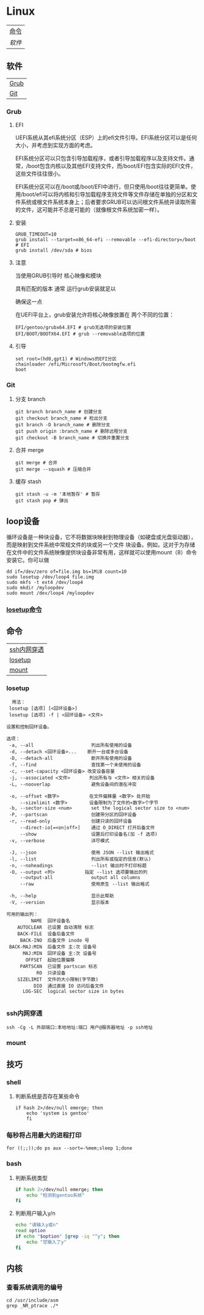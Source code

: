 * Linux
| [[#命令][命令]] |
| [[软件][软件]] |
** 软件
| [[#Grub][Grub]] |
| [[#Git][Git]]  |

*** Grub
**** EFI
UEFI系统从其efi系统分区（ESP）上的efi文件引导。EFI系统分区可以是任何大小，并考虑到实现方面的考虑。

EFI系统分区可以只包含引导加载程序，或者引导加载程序以及支持文件。通常，/boot包含内核以及其他EFI支持文件，而/boot/EFI包含实际的EFI文件，这些文件往往很小。

EFI系统分区可以在/boot或/boot/EFI中进行，但只使用/boot往往更简单。使用/boot/efi可以将内核和引导加载程序支持文件等文件存储在单独的分区和文件系统或根文件系统本身上；后者要求GRUB可以访问根文件系统并读取所需的文件，这可能并不总是可能的（就像根文件系统加密一样）。
**** 安装
#+begin_src shell
  GRUB_TIMEOUT=10
  grub install --target=x86_64-efi --removable --efi-directory=/boot # EFI
  grub install /dev/sda # bios
#+end_src
**** 注意
当使用GRUB引导时 核心映像和模块

具有匹配的版本 通常 运行grub安装就足以

确保这一点

在UEFI平台上，grub安装允许将核心映像放置在
两个不同的位置：
#+begin_src shell
  EFI/gentoo/grubx64.EFI # grub无选项的安装位置
  EFI/BOOT/BOOTX64.EFI # grub --removable选项的位置
#+end_src
**** 引导
#+begin_src shell
  set root=(hd0,gpt1) # Windows的EFI分区
  chainloader /efi/Microsoft/Boot/bootmgfw.efi
  boot
#+end_src
*** Git
**** 分支 branch
#+begin_src shell
  git branch branch_name # 创建分支
  git checkout branch_name # 检出分支
  git branch -D branch_name # 删除分支
  git push origin :branch_name # 删除远程分支
  git checkout -B branch_name # 切换并重置分支
#+end_src
**** 合并 merge
#+begin_src shell
  git merge # 合并
  git merge --squash # 压缩合并
#+end_src
**** 缓存 stash
#+begin_src shell
  git stash -u -m '本地暂存' # 暂存
  git stash pop # 弹出
#+end_src
** loop设备
循环设备是一种块设备，它不将数据块映射到物理设备（如硬盘或光盘驱动器），而是映射到文件系统中常规文件的块或另一个文件
块设备。例如，这对于为存储在文件中的文件系统映像提供块设备非常有用，这样就可以使用mount（8）命令安装它。你可以做
#+begin_src shell
  dd if=/dev/zero of=file.img bs=1MiB count=10
  sudo losetup /dev/loop4 file.img
  sudo mkfs -t ext4 /dev/loop4
  sudo mkdir /myloopdev
  sudo mount /dev/loop4 /myloopdev
#+end_src
*** [[#losetup][losetup命令]]
** 命令
| [[#ssh内网穿透][ssh内网穿透]] |
| [[#losetup][losetup]]   |
| [[#mount][mount]]     |
*** losetup
#+begin_src shell
  用法：
 losetup [选项] [<回环设备>]
 losetup [选项] -f | <回环设备> <文件>

设置和控制回环设备。

选项：
 -a, --all                     列出所有使用的设备
 -d, --detach <回环设备>...    断开一台或多台设备
 -D, --detach-all              断开所有使用的设备
 -f, --find                    查找第一个未使用的设备
 -c, --set-capacity <回环设备> 改变设备容量
 -j, --associated <文件>       列出所有与 <文件> 相关的设备
 -L, --nooverlap               避免设备间的潜在冲突

 -o, --offset <数字>           在文件偏移量 <数字> 处开始
     --sizelimit <数字>        设备限制为了文件的<数字>个字节
 -b, --sector-size <num>       set the logical sector size to <num>
 -P, --partscan                创建带分区的回环设备
 -r, --read-only               创建只读的回环设备
     --direct-io[=<on|off>]    通过 O_DIRECT 打开后备文件
     --show                    设置后打印设备名(加 -f 选项)
 -v, --verbose                 详尽模式

 -J, --json                    使用 JSON --list 输出格式
 -l, --list                    列出所有或指定的信息(默认)
 -n, --noheadings              --list 输出时不打印标题
 -O, --output <列>           指定 --list 选项要输出的列
     --output-all              output all columns
     --raw                     使用原生 --list 输出格式

 -h, --help                    显示此帮助
 -V, --version                 显示版本

可用的输出列：
         NAME  回环设备名
    AUTOCLEAR  已设置 自动清除 标志
    BACK-FILE  设备后备文件
     BACK-INO  后备文件 inode 号
 BACK-MAJ:MIN  后备文件 主:次 设备号
      MAJ:MIN  回环设备 主:次 设备号
       OFFSET  起始位置偏移
     PARTSCAN  已设置 partscan 标志
           RO  只读设备
    SIZELIMIT  文件的大小限制(字节数)
          DIO  通过直接 IO 访问后备文件
      LOG-SEC  logical sector size in bytes

#+end_src
*** ssh内网穿透
#+begin_src shell
  ssh -Cg -L 外部端口:本地地址:端口 用户@服务器地址 -p ssh地址
#+end_src

*** mount

** 技巧
*** shell
**** 判断系统是否存在某些命令
#+begin_src shell
  if hash 2>/dev/null emerge; then
      echo 'system is gentoo'
      fi
#+end_src
*** 每秒将占用最大的进程打印
#+begin_src shell
  for ((;;));do ps aux --sort=-%mem;sleep 1;done
#+end_src

*** bash
**** 判断系统类型
#+begin_src bash
  if hash 2>/dev/null emerge; then
      echo "检测到gentoo系统"
  fi
#+end_src
**** 判断用户输入y/n
#+begin_src bash
  echo "请输入y或n"
  read option
  if echo "$option" |grep -iq "^y"; then
      echo "您输入了y"
  fi
#+end_src
** 内核
*** 查看系统调用的编号
#+begin_src shell
  cd /usr/include/asm
  grep _NR_ptrace ./*
#+end_src
